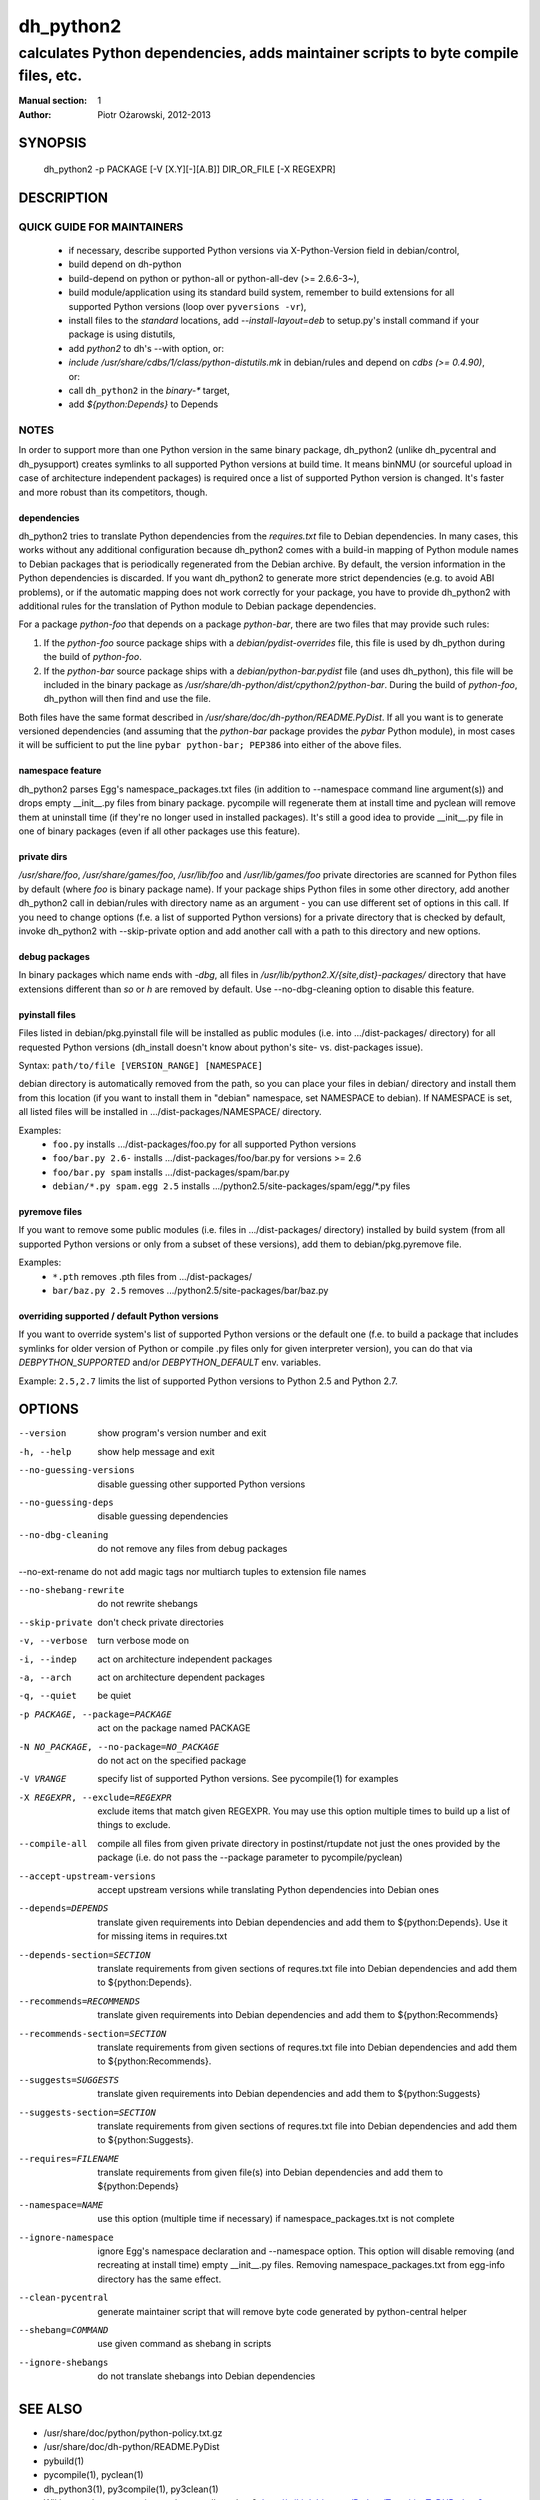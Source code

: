 ============
 dh_python2
============

-----------------------------------------------------------------------------------
calculates Python dependencies, adds maintainer scripts to byte compile files, etc.
-----------------------------------------------------------------------------------

:Manual section: 1
:Author: Piotr Ożarowski, 2012-2013

SYNOPSIS
========
  dh_python2 -p PACKAGE [-V [X.Y][-][A.B]] DIR_OR_FILE [-X REGEXPR]

DESCRIPTION
===========

QUICK GUIDE FOR MAINTAINERS
---------------------------

 * if necessary, describe supported Python versions via X-Python-Version field
   in debian/control,
 * build depend on dh-python
 * build-depend on python or python-all or python-all-dev (>= 2.6.6-3~),
 * build module/application using its standard build system,
   remember to build extensions for all supported Python versions (loop over
   ``pyversions -vr``),
 * install files to the *standard* locations, add `--install-layout=deb` to
   setup.py's install command if your package is using distutils,
 * add `python2` to dh's --with option, or:
 * `include /usr/share/cdbs/1/class/python-distutils.mk` in debian/rules and
   depend on `cdbs (>= 0.4.90)`, or:
 * call ``dh_python2`` in the `binary-*` target,
 * add `${python:Depends}` to Depends

NOTES
-----

In order to support more than one Python version in the same binary package,
dh_python2 (unlike dh_pycentral and dh_pysupport) creates symlinks to all
supported Python versions at build time. It means binNMU (or sourceful upload
in case of architecture independent packages) is required once a list of
supported Python version is changed. It's faster and more robust than its
competitors, though.

dependencies
~~~~~~~~~~~~
dh_python2 tries to translate Python dependencies from the `requires.txt` file
to Debian dependencies. In many cases, this works without any additional
configuration because dh_python2 comes with a build-in mapping of Python module
names to Debian packages that is periodically regenerated from the Debian
archive. By default, the version information in the Python dependencies is
discarded. If you want dh_python2 to generate more strict dependencies (e.g. to
avoid ABI problems), or if the automatic mapping does not work correctly for
your package, you have to provide dh_python2 with additional rules for the
translation of Python module to Debian package dependencies.

For a package *python-foo* that depends on a package *python-bar*, there are
two files that may provide such rules:

#. If the *python-foo* source package ships with a
   `debian/pydist-overrides` file, this file is used by dh_python
   during the build of *python-foo*.

#. If the *python-bar* source package ships with a
   `debian/python-bar.pydist` file (and uses dh_python), this file
   will be included in the binary package as
   `/usr/share/dh-python/dist/cpython2/python-bar`. During the build
   of *python-foo*, dh_python will then find and use the file.

Both files have the same format described in
`/usr/share/doc/dh-python/README.PyDist`. If all you want is to generate
versioned dependencies (and assuming that the *python-bar* package provides
the *pybar* Python module), in most cases it will be sufficient to put the line
``pybar python-bar; PEP386`` into either of the above files.

namespace feature
~~~~~~~~~~~~~~~~~
dh_python2 parses Egg's namespace_packages.txt files (in addition to
--namespace command line argument(s)) and drops empty __init__.py files from
binary package. pycompile will regenerate them at install time and pyclean
will remove them at uninstall time (if they're no longer used in installed
packages). It's still a good idea to provide __init__.py file in one of
binary packages (even if all other packages use this feature).

private dirs
~~~~~~~~~~~~
`/usr/share/foo`, `/usr/share/games/foo`, `/usr/lib/foo` and
`/usr/lib/games/foo` private directories are scanned for Python files
by default (where `foo` is binary package name). If your package ships
Python files in some other directory, add another dh_python2 call in
debian/rules with directory name as an argument - you can use different set of
options in this call. If you need to change options (f.e. a list of supported
Python versions) for a private directory that is checked by default, invoke
dh_python2 with --skip-private option and add another call with a path to this
directory and new options.

debug packages
~~~~~~~~~~~~~~
In binary packages which name ends with `-dbg`, all files in
`/usr/lib/python2.X/{site,dist}-packages/` directory 
that have extensions different than `so` or `h` are removed by default.
Use --no-dbg-cleaning option to disable this feature.

pyinstall files
~~~~~~~~~~~~~~~
Files listed in debian/pkg.pyinstall file will be installed as public modules
(i.e. into .../dist-packages/ directory) for all requested Python versions
(dh_install doesn't know about python's site- vs. dist-packages issue).

Syntax: ``path/to/file [VERSION_RANGE] [NAMESPACE]``

debian directory is automatically removed from the path, so you can place your
files in debian/ directory and install them from this location (if you want to
install them in "debian" namespace, set NAMESPACE to debian). If NAMESPACE is
set, all listed files will be installed in .../dist-packages/NAMESPACE/
directory.

Examples:
 * ``foo.py`` installs .../dist-packages/foo.py for all supported Python versions
 * ``foo/bar.py 2.6-`` installs .../dist-packages/foo/bar.py for versions >= 2.6
 * ``foo/bar.py spam`` installs .../dist-packages/spam/bar.py
 * ``debian/*.py spam.egg 2.5`` installs .../python2.5/site-packages/spam/egg/\*.py
   files

pyremove files
~~~~~~~~~~~~~~
If you want to remove some public modules (i.e. files in .../dist-packages/
directory) installed by build system (from all supported Python versions or
only from a subset of these versions), add them to debian/pkg.pyremove file.

Examples:
 * ``*.pth`` removes .pth files from .../dist-packages/
 * ``bar/baz.py 2.5`` removes .../python2.5/site-packages/bar/baz.py

overriding supported / default Python versions
~~~~~~~~~~~~~~~~~~~~~~~~~~~~~~~~~~~~~~~~~~~~~~
If you want to override system's list of supported Python versions or the
default one (f.e. to build a package that includes symlinks for older version
of Python or compile .py files only for given interpreter version), you can do
that via `DEBPYTHON_SUPPORTED` and/or `DEBPYTHON_DEFAULT` env. variables.

Example: ``2.5,2.7`` limits the list of supported Python versions to Python 2.5
and Python 2.7.


OPTIONS
=======
--version	show program's version number and exit

-h, --help	show help message and exit

--no-guessing-versions	disable guessing other supported Python versions

--no-guessing-deps	disable guessing dependencies

--no-dbg-cleaning	do not remove any files from debug packages

--no-ext-rename	do not add magic tags nor multiarch tuples to extension file names

--no-shebang-rewrite	do not rewrite shebangs

--skip-private	don't check private directories

-v, --verbose	turn verbose mode on

-i, --indep	act on architecture independent packages

-a, --arch	act on architecture dependent packages

-q, --quiet	be quiet

-p PACKAGE, --package=PACKAGE	act on the package named PACKAGE

-N NO_PACKAGE, --no-package=NO_PACKAGE	do not act on the specified package

-V VRANGE	specify list of supported Python versions. See
  pycompile(1) for examples

-X REGEXPR, --exclude=REGEXPR	exclude items that match given REGEXPR. You may
  use this option multiple times to build up a list of things to exclude.

--compile-all	compile all files from given private directory in postinst/rtupdate
  not just the ones provided by the package (i.e. do not pass the --package
  parameter to pycompile/pyclean)

--accept-upstream-versions	accept upstream versions while translating
  Python dependencies into Debian ones

--depends=DEPENDS	translate given requirements into Debian dependencies
  and add them to ${python:Depends}. Use it for missing items in requires.txt

--depends-section=SECTION	translate requirements from given sections of
  requres.txt file into Debian dependencies and add them to ${python:Depends}.

--recommends=RECOMMENDS		translate given requirements into Debian dependencies
  and add them to ${python:Recommends}

--recommends-section=SECTION	translate requirements from given sections of
  requres.txt file into Debian dependencies and add them to ${python:Recommends}.

--suggests=SUGGESTS	translate given requirements into Debian dependencies
  and add them to ${python:Suggests}

--suggests-section=SECTION	translate requirements from given sections of
  requres.txt file into Debian dependencies and add them to ${python:Suggests}.

--requires=FILENAME	translate requirements from given file(s) into Debian
  dependencies and add them to ${python:Depends}

--namespace=NAME	use this option (multiple time if necessary) if
  namespace_packages.txt is not complete

--ignore-namespace	ignore Egg's namespace declaration and
  --namespace option. This option will disable removing (and recreating at
  install time) empty __init__.py files. Removing namespace_packages.txt from
  egg-info directory has the same effect.

--clean-pycentral	generate maintainer script that will remove byte code
  generated by python-central helper

--shebang=COMMAND	use given command as shebang in scripts

--ignore-shebangs	do not translate shebangs into Debian dependencies

SEE ALSO
========
* /usr/share/doc/python/python-policy.txt.gz
* /usr/share/doc/dh-python/README.PyDist
* pybuild(1)
* pycompile(1), pyclean(1)
* dh_python3(1), py3compile(1), py3clean(1)
* Wiki page about converting package to dh_python2:
  http://wiki.debian.org/Python/TransitionToDHPython2
* http://deb.li/dhp2 - most recent version of this document
